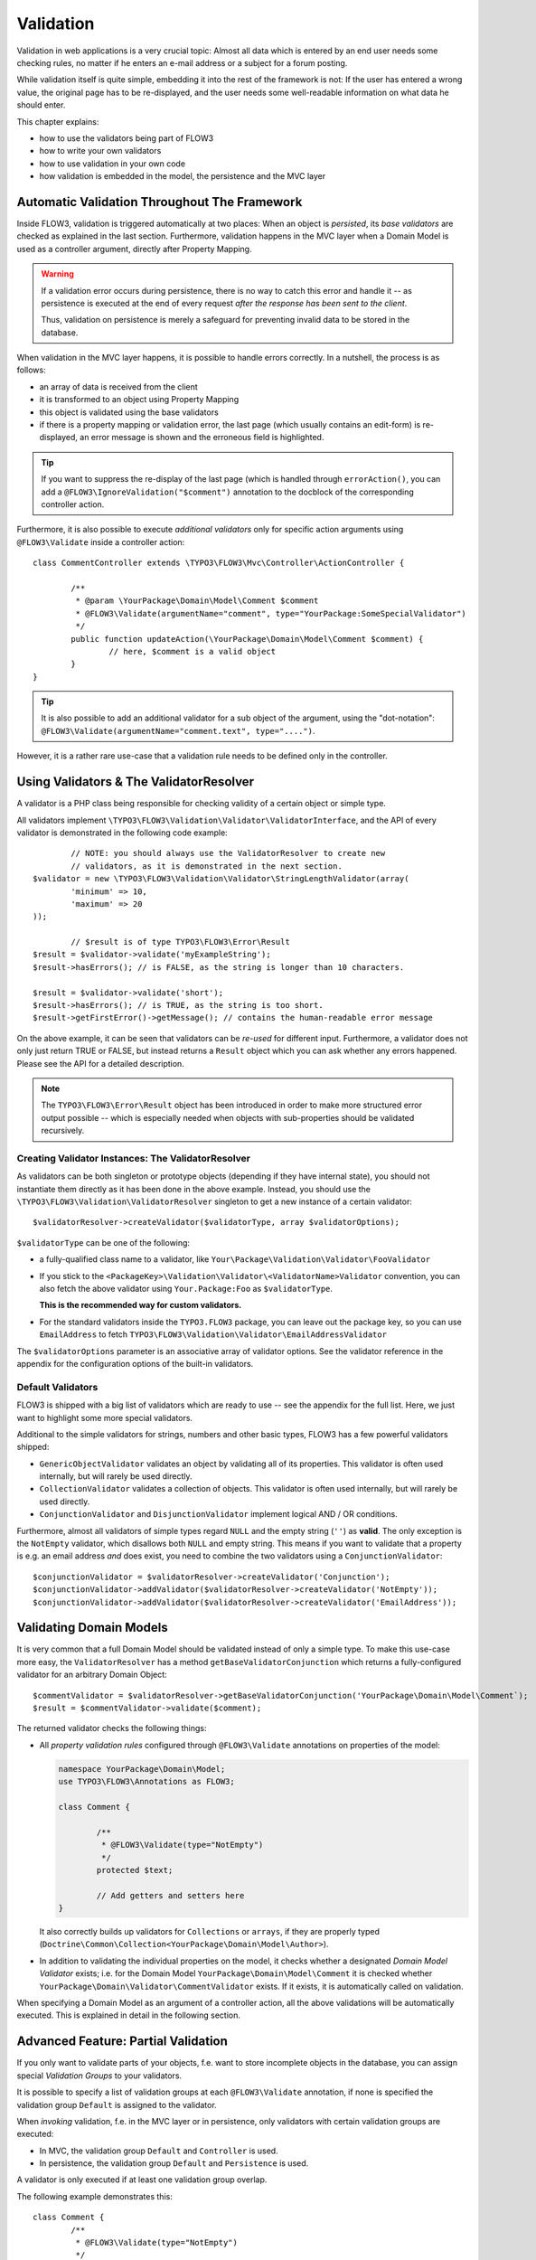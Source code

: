 ﻿==========
Validation
==========

Validation in web applications is a very crucial topic: Almost all data which is entered by
an end user needs some checking rules, no matter if he enters an e-mail address or a subject
for a forum posting.

While validation itself is quite simple, embedding it into the rest of the framework is not:
If the user has entered a wrong value, the original page has to be re-displayed, and the user
needs some well-readable information on what data he should enter.

This chapter explains:

* how to use the validators being part of FLOW3
* how to write your own validators
* how to use validation in your own code
* how validation is embedded in the model, the persistence and the MVC layer

Automatic Validation Throughout The Framework
=============================================

Inside FLOW3, validation is triggered automatically at two places: When an object is *persisted*, its
*base validators* are checked as explained in the last section. Furthermore, validation happens in
the MVC layer when a Domain Model is used as a controller argument, directly after Property Mapping.

.. warning::

	If a validation error occurs during persistence, there is no way to catch this error
	and handle it -- as persistence is executed at the end of every request *after the response
	has been sent to the client*.

	Thus, validation on persistence is merely a safeguard for preventing invalid data to be stored
	in the database.

When validation in the MVC layer happens, it is possible to handle errors correctly. In a nutshell,
the process is as follows:

* an array of data is received from the client
* it is transformed to an object using Property Mapping
* this object is validated using the base validators
* if there is a property mapping or validation error, the last page (which usually contains an
  edit-form) is re-displayed, an error message is shown and the erroneous field is highlighted.

.. tip::

	If you want to suppress the re-display of the last page (which is handled through
	``errorAction()``, you can add a ``@FLOW3\IgnoreValidation("$comment")`` annotation
	to the docblock of the corresponding controller action.

Furthermore, it is also possible to execute *additional validators* only for specific action
arguments using ``@FLOW3\Validate`` inside a controller action::

	class CommentController extends \TYPO3\FLOW3\Mvc\Controller\ActionController {

		/**
		 * @param \YourPackage\Domain\Model\Comment $comment
		 * @FLOW3\Validate(argumentName="comment", type="YourPackage:SomeSpecialValidator")
		 */
		public function updateAction(\YourPackage\Domain\Model\Comment $comment) {
			// here, $comment is a valid object
		}
	}

.. tip::

	It is also possible to add an additional validator for a sub object of the argument, using
	the "dot-notation": ``@FLOW3\Validate(argumentName="comment.text", type="....")``.

However, it is a rather rare use-case that a validation rule needs to be defined only in the controller.

Using Validators & The ValidatorResolver
========================================

A validator is a PHP class being responsible for checking validity of a certain object or
simple type.

All validators implement ``\TYPO3\FLOW3\Validation\Validator\ValidatorInterface``, and
the API of every validator is demonstrated in the following code example::

		// NOTE: you should always use the ValidatorResolver to create new
		// validators, as it is demonstrated in the next section.
	$validator = new \TYPO3\FLOW3\Validation\Validator\StringLengthValidator(array(
		'minimum' => 10,
		'maximum' => 20
	));

		// $result is of type TYPO3\FLOW3\Error\Result
	$result = $validator->validate('myExampleString');
	$result->hasErrors(); // is FALSE, as the string is longer than 10 characters.

	$result = $validator->validate('short');
	$result->hasErrors(); // is TRUE, as the string is too short.
	$result->getFirstError()->getMessage(); // contains the human-readable error message

On the above example, it can be seen that validators can be *re-used* for different input.
Furthermore, a validator does not only just return TRUE or FALSE, but instead returns
a ``Result`` object which you can ask whether any errors happened. Please see the API
for a detailed description.

.. note::

	The ``TYPO3\FLOW3\Error\Result`` object has been introduced in order to
	make more structured error output possible -- which is especially needed when
	objects with sub-properties should be validated recursively.

Creating Validator Instances: The ValidatorResolver
---------------------------------------------------

As validators can be both singleton or prototype objects (depending if they have internal state),
you should not instantiate them directly as it has been done in the above example. Instead,
you should use the ``\TYPO3\FLOW3\Validation\ValidatorResolver`` singleton to get a new instance
of a certain validator::

	$validatorResolver->createValidator($validatorType, array $validatorOptions);

``$validatorType`` can be one of the following:

* a fully-qualified class name to a validator, like ``Your\Package\Validation\Validator\FooValidator``
* If you stick to the ``<PackageKey>\Validation\Validator\<ValidatorName>Validator`` convention,
  you can also fetch the above validator using ``Your.Package:Foo`` as ``$validatorType``.

  **This is the recommended way for custom validators.**
* For the standard validators inside the ``TYPO3.FLOW3`` package, you can leave out the package key,
  so you can use ``EmailAddress`` to fetch ``TYPO3\FLOW3\Validation\Validator\EmailAddressValidator``

The ``$validatorOptions`` parameter is an associative array of validator options. See the validator
reference in the appendix for the configuration options of the built-in validators.


Default Validators
------------------

FLOW3 is shipped with a big list of validators which are ready to use -- see the appendix for the full
list. Here, we just want to highlight some more special validators.

Additional to the simple validators for strings, numbers and other basic types, FLOW3 has a few powerful
validators shipped:

* ``GenericObjectValidator`` validates an object by validating all of its properties. This validator
  is often used internally, but will rarely be used directly.
* ``CollectionValidator`` validates a collection of objects. This validator is often used internally,
  but will rarely be used directly.
* ``ConjunctionValidator`` and ``DisjunctionValidator`` implement logical AND / OR conditions.

Furthermore, almost all validators of simple types regard ``NULL`` and the empty string (``''``) as **valid**.
The only exception is the ``NotEmpty`` validator, which disallows both ``NULL`` and empty string. This means
if you want to validate that a property is e.g. an email address *and* does exist, you need to combine the two
validators using a ``ConjunctionValidator``::

	$conjunctionValidator = $validatorResolver->createValidator('Conjunction');
	$conjunctionValidator->addValidator($validatorResolver->createValidator('NotEmpty'));
	$conjunctionValidator->addValidator($validatorResolver->createValidator('EmailAddress'));

Validating Domain Models
========================

It is very common that a full Domain Model should be validated instead of only a simple type.
To make this use-case more easy, the ``ValidatorResolver`` has a method ``getBaseValidatorConjunction``
which returns a fully-configured validator for an arbitrary Domain Object::

	$commentValidator = $validatorResolver->getBaseValidatorConjunction('YourPackage\Domain\Model\Comment`);
	$result = $commentValidator->validate($comment);

The returned validator checks the following things:

* All *property validation rules* configured through ``@FLOW3\Validate`` annotations on properties of the model:

  .. code-block:: php

  	namespace YourPackage\Domain\Model;
  	use TYPO3\FLOW3\Annotations as FLOW3;

  	class Comment {

  		/**
  		 * @FLOW3\Validate(type="NotEmpty")
  		 */
  		protected $text;

  		// Add getters and setters here
  	}

  It also correctly builds up validators for ``Collections`` or ``arrays``, if they are properly
  typed (``Doctrine\Common\Collection<YourPackage\Domain\Model\Author>``).

* In addition to validating the individual properties on the model, it checks whether a designated *Domain Model
  Validator* exists; i.e. for the Domain Model ``YourPackage\Domain\Model\Comment`` it is checked
  whether ``YourPackage\Domain\Validator\CommentValidator`` exists. If it exists, it is automatically
  called on validation.

When specifying a Domain Model as an argument of a controller action, all the above validations will be
automatically executed. This is explained in detail in the following section.

Advanced Feature: Partial Validation
====================================

If you only want to validate parts of your objects, f.e. want to store incomplete objects in
the database, you can assign special *Validation Groups* to your validators.

It is possible to specify a list of validation groups at each ``@FLOW3\Validate`` annotation,
if none is specified the validation group ``Default`` is assigned to the validator.

When *invoking* validation, f.e. in the MVC layer or in persistence, only validators with
certain validation groups are executed:

* In MVC, the validation group ``Default`` and ``Controller`` is used.
* In persistence, the validation group ``Default`` and ``Persistence`` is used.

A validator is only executed if at least one validation group overlap.

The following example demonstrates this::

	class Comment {
		/**
		 * @FLOW3\Validate(type="NotEmpty")
		 */
		protected $prop1;

		/**
		 * @FLOW3\Validate(type="NotEmpty", validationGroups={"Default"})
		 */
		protected $prop2;

		/**
		 * @FLOW3\Validate(type="NotEmpty", validationGroups={"Persistence"})
		 */
		protected $prop3;

		/**
		 * @FLOW3\Validate(type="NotEmpty", validationGroups={"Controller"})
		 */
		protected $prop3;
	}

* validation for prop1 and prop2 are the same, as the "Default" validation group is added if none is specified
* validation for prop1 and prop2 are executed both on persisting and inside the controller
* validation for $prop3 is only executed in persistence, but not in controller
* validation for $prop4 is only executed in controller, but not in persistence

If interacting with the ``ValidatorResolver`` directly, the to-be-used validation groups
can be specified as the last argument of ``getBaseValidatorConjunction()``.

Avoiding Duplicate Validation and Recursion
===========================================

Unlike simple types, objects (or collections) may reference other objects, potentially leading
to recursion during the validation and multiple validation of the same instance.

To avoid this the ``GenericObjectValidator`` as well as anything extending ``AbstractCompositeValidator``
keep track of instances that have already been validated. The container to keep track of these instances
can be (re-)set using ``setValidatedInstancesContainer`` defined in the ``ObjectValidatorInterface``.

FLOW3 resets this container before doing validation automatically. If you use validation directly in
your controller, you should reset the container directly before validation, after any changes have been
done.

When implementing your own validators (see below), you need to pass the container around and check instances
against it. See ``AbstractCompositeValidator`` and ``isValidatedAlready`` in the ``GenericObjectValidator``
for examples of how to do this.

Writing Own Validators
======================

Usually, when writing your own validator, you will not directly implement ``ValidatorInterface``, but
rather subclass ``AbstractValidator``. You only need to implement the ``isValid()`` method then::

	class MySpecialValidator extends \TYPO3\FLOW3\Validation\Validator\AbstractValidator {

		/**
		* Check if $value is valid.
		*
		* @param mixed $value
		* @return void
		*/
		protected function isValid($value) {
			if (!isset($this->options['foo'])) {
				throw new \TYPO3\FLOW3\Validation\Exception\InvalidValidationOptionsException(
					'The option "foo" for this validator needs to be specified', 12346788
				);
			}

			if ($value !== $this->options['foo']) {
				$this->addError('The value must be equal to "%s"', 435346321, array($this->options['foo']));
			}
		}

	}

In the above example, the ``isValid()`` method has been implemented, and the parameter ``$value`` is the
data we want to check for validity. In case the data is valid, nothing needs to be done.

In case the data is invalid, ``$this->addError()`` should be used to add an error message, an error code
(which should be the unix timestamp of the current time) and optional arguments which are inserted into
the error message.

The options of the validator can be accessed in the associative array ``$this->options``. In case any
of the options is invalid, an ``InvalidValidationOptionsException`` should be thrown.

.. tip::

	Because you extended AbstractValidator in the above example, ``NULL`` and empty string
	are automatically regarded as valid values; as it is the case for all other validators.
